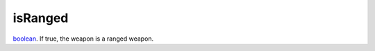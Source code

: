 isRanged
====================================================================================================

`boolean`_. If true, the weapon is a ranged weapon.

.. _`boolean`: ../../../lua/type/boolean.html
